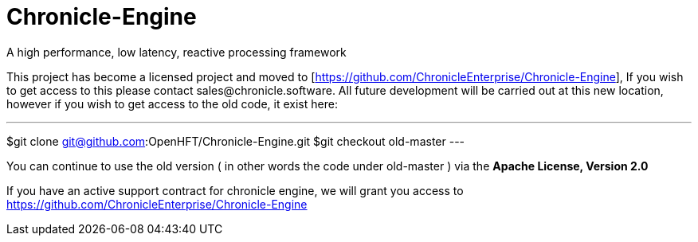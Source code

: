 = Chronicle-Engine
  
A high performance, low latency, reactive processing framework

This project has become a licensed project and moved to [https://github.com/ChronicleEnterprise/Chronicle-Engine], If you wish to get access to this please contact sales@chronicle.software. All future development will be carried out at this new location, however if you wish to get access to the old code, it exist here:

---
$git clone git@github.com:OpenHFT/Chronicle-Engine.git
$git checkout old-master
---

You can continue to use the old version ( in other words the code under old-master ) via the *Apache License, Version 2.0*

If you have an active support contract for chronicle engine, we will grant you access to https://github.com/ChronicleEnterprise/Chronicle-Engine
